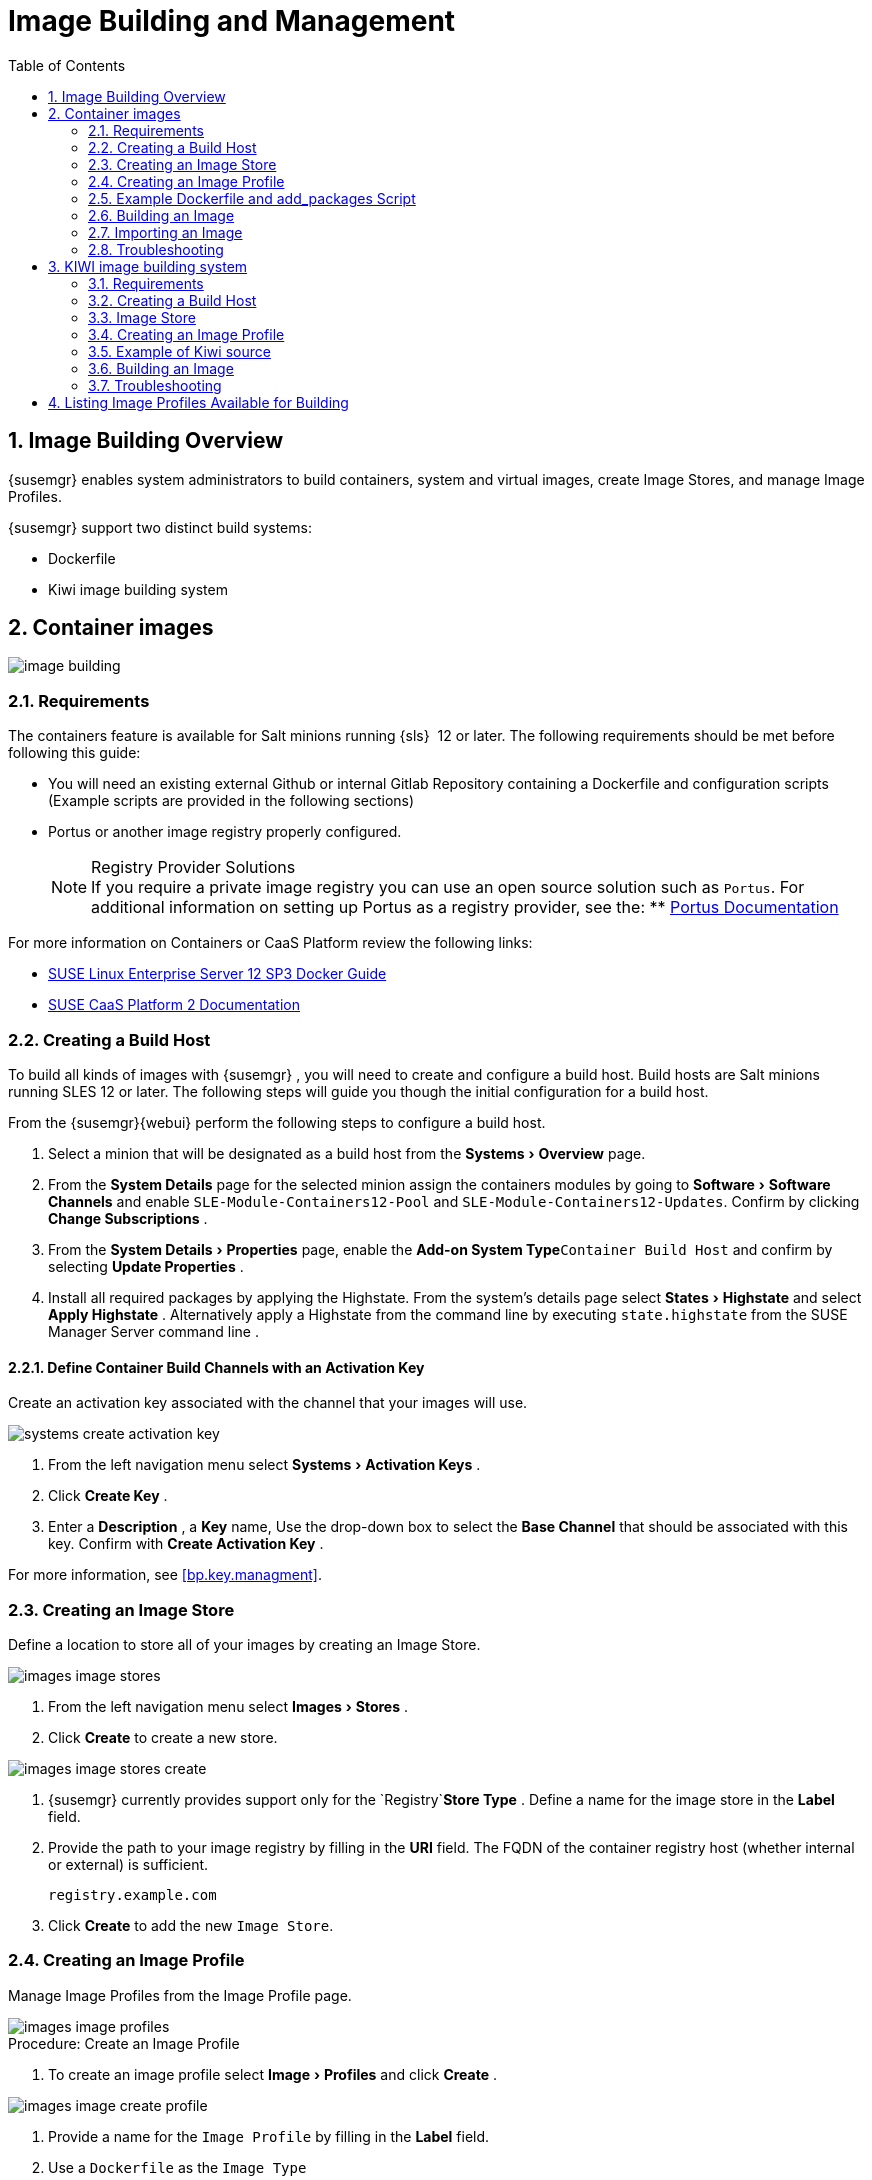 [[at.images]]
= Image Building and Management
:doctype: book
:sectnums:
:toc: left
:icons: font
:experimental:
:sourcedir: .
:imagesdir: ./images

[[at.image.overview]]
== Image Building Overview

{susemgr}
enables system administrators to build containers, system and virtual images, create Image Stores, and manage Image Profiles.

{susemgr} support two distinct build systems:

* Dockerfile
* Kiwi image building system


== Container images

image::image-building.png[scaledwidth=80%]

[[at.image.requirements]]
=== Requirements


The containers feature is available for Salt minions running {sls}
 12 or later.
The following requirements should be met before following this guide:

* You will need an existing external Github or internal Gitlab Repository containing a Dockerfile and configuration scripts (Example scripts are provided in the following sections)
* Portus or another image registry properly configured.
+
.Registry Provider Solutions
NOTE: If you require a private image registry you can use an open source solution such as ``Portus``.
For additional information on setting up Portus as a registry provider, see the:
** http://port.us.org/[Portus Documentation]

+


For more information on Containers or CaaS Platform review the following links:

* https://www.suse.com/documentation/sles-12/book_sles_docker/data/book_sles_docker.html[SUSE Linux Enterprise Server 12 SP3 Docker Guide]
* https://www.suse.com/documentation/suse-caasp-2/[SUSE CaaS Platform 2 Documentation]

[[at.images.buildhost]]
=== Creating a Build Host

To build all kinds of images with {susemgr}
, you will need to create and configure a build host.
Build hosts are Salt minions running SLES 12 or later.
The following steps will guide you though the initial configuration for a build host.

From the {susemgr}{webui}
perform the following steps to configure a build host.


. Select a minion that will be designated as a build host from the menu:Systems[Overview] page. 
. From the menu:System Details[] page for the selected minion assign the containers modules by going to menu:Software[Software Channels] and enable `SLE-Module-Containers12-Pool` and ``SLE-Module-Containers12-Updates``. Confirm by clicking menu:Change Subscriptions[] .
. From the menu:System Details[Properties] page, enable the menu:Add-on System Type[]``Container Build Host`` and confirm by selecting menu:Update Properties[] .
. Install all required packages by applying the Highstate. From the system's details page select menu:States[Highstate] and select menu:Apply Highstate[] . Alternatively apply a Highstate from the command line by executing `state.highstate` from the SUSE Manager Server command line .


[[at.images.buildchannels]]
==== Define Container Build Channels with an Activation Key

Create an activation key associated with the channel that your images will use. 


image::systems_create_activation_key.png[scaledwidth=80%]


. From the left navigation menu select menu:Systems[Activation Keys] . 
. Click menu:Create Key[] . 
. Enter a menu:Description[] , a menu:Key[] name, Use the drop-down box to select the menu:Base Channel[] that should be associated with this key. Confirm with menu:Create Activation Key[] . 


For more information, see <<bp.key.managment>>. 

[[_at.images.docker.imagestore]]
=== Creating an Image Store


Define a location to store all of your images by creating an Image Store.


image::images_image_stores.png[scaledwidth=80%]


. From the left navigation menu select menu:Images[Stores] . 
. Click menu:Create[] to create a new store. 
+


image::images_image_stores_create.png[scaledwidth=80%]
. {susemgr} currently provides support only for the `Registry`menu:Store Type[] . Define a name for the image store in the menu:Label[] field. 
. Provide the path to your image registry by filling in the menu:URI[] field. The FQDN of the container registry host (whether internal or external) is sufficient. 
+

----
registry.example.com
----
. Click menu:Create[] to add the new ``Image Store``. 


[[at.images.profile]]
=== Creating an Image Profile

Manage Image Profiles from the Image Profile page. 


image::images_image_profiles.png[scaledwidth=80%]


.Procedure: Create an Image Profile
. To create an image profile select menu:Image[Profiles] and click menu:Create[] . 
+


image::images_image_create_profile.png[scaledwidth=80%]
. Provide a name for the `Image Profile` by filling in the menu:Label[] field.
. Use a `Dockerfile` as the `Image Type`
. Use the dropdown to select your registry from the `Target Image Store` field in case of `Dockerfile` image type. 
. Enter a Github or Gitlab repositiory URL (http/https/token authentication) in the menu:Path[] field using one of the following formats: 

.Github Path Options
** Github Single User Project Repository:
+

----
https://github.com/USER/project.git#branchname:folder
----
** Github Organization Project Repository:
+

----
https://github.com/ORG/project.git#branchname:folder
----
** Github Token Authentication
+ 
If your GIT repository is private and not publicly accessible, you need to modify the profile's GIT URL to include some authentication.
Use the following URL format to authenticate with a Github token.
+

----
https://USER:<AUTHENTICATION_TOKEN>@github.com/USER/project.git#master:/container/
----


.Gitlab Path Options
** Gitlab Single User Project Repository
+

----
https://gitlab.example.com/USER/project.git#master:/container/
----
** Gitlab Groups Project Repository
+

----
https://gitlab.example.com/GROUP/project.git#master:/container/
----
** Gitlab Token Authentication
+ 
If your GIT repository is private and not publicly accessible, you need to modify the profile's GIT URL to include some authentication.
Use the following URL format to authenticate with a Gitlab token.
+

----
https://gitlab-ci-token:<AUTHENTICATION_TOKEN>@gitlab.example.com/USER/project.git#master:/container/
----

+
.Specifying a Github or Gitlab Branch
IMPORTANT: If a branchname is not specified the `master` branch will be used by default.
If a `folder` is not specified a image sources (`Dockerfile` or Kiwi sources) are expected to be in the root directory of the Github or Gitlab checkout. 
+

. Select an `Activation Key` (Activation Keys ensure images using a profile are assigned to the correct channel and packages).
+
.Relationship Between Activation Keys and Image Profiles
NOTE: When you associate an activation key with an image profile you are ensuring any image using the profile will use the correct software channel and any packages in the channel.
+

. Click the menu:Create[] button. 


[[_at.images.docker.sourceexample]]
=== Example Dockerfile and add_packages Script


The following is an example Dockerfile.
You specify a Dockerfile that will be used during iamge building when creating an image profile.
A Dockerfiel and any assocaited scripts should be stored within an internal or external Github/Gitlab repository: 

.Required Dockerfile Lines
[IMPORTANT]
====
The following basic Dockerfile lines provide access to a specific repository version served by SUSE manager.
The following example Dockerfile is used by SUSE Manager to trigger a build job on a build host minion.
These ARGS ensure that the image built is associated with the desired repo version served by SUSE Manager.
These ``ARG``s also allow you to build image versions of SLES which may differ from the version of SLES used by the build host itself. 

For example: The `ARG repo` and echo to the repository file creates and then injects the correct path into the repo file for the desired channel version . _The repository version is determined by the activation key that you assigned to your
      Image Profile._
====

----
FROM registry.example.com/sles12sp2
MAINTAINER Tux Administrator "tux@example.com"

### Begin: These lines Required for use with SUSE Manager   

ARG repo
ARG cert

# Add the correct certificate
RUN echo "$cert" > /etc/pki/trust/anchors/RHN-ORG-TRUSTED-SSL-CERT.pem

# Update certificate trust store
RUN update-ca-certificates

# Add the repository path to the image
RUN echo "$repo" > /etc/zypp/repos.d/susemanager:dockerbuild.repo

### End: These lines required for use with SUSE Manager

# Add the package script
ADD add_packages.sh /root/add_packages.sh

# Run the package script
RUN /root/add_packages.sh

# After building remove the repository path from image
RUN rm -f /etc/zypp/repos.d/susemanager:dockerbuild.repo
----


The following is an example add_packages.sh script for use with your Dockerfile:

----
#!/bin/bash
set -e

zypper --non-interactive --gpg-auto-import-keys ref

zypper --non-interactive in python python-xml aaa_base aaa_base-extras net-tools timezone vim less sudo tar
----

.Packages Required for Inspecting Your Images
[NOTE]
====
To inspect images and provide the package and product list of a container to the {susemgr}{webui}
you are required to install [package]#python#
 and [package]#python-xml#
 within the container.
If these packages remain uninstalled, your images will still build, but the package and product list will be unavailable from the {webui}.
====

[[at.images.image.building]]
=== Building an Image

There are two ways to build an image.
You can select menu:Images[Build]
 from the left navigation bar, or click the build icon in the menu:Images[Profiles]
 list. 


image::images_image_build.png[scaledwidth=80%]


.Procedure: Build an Image
. For this example select menu:Images[Build] . 
. Add a different tag name if you want a version other than the default ``latest`` (Only relevant to Containers). 
. Select the menu:Build Profile[] and a menu:Build Host[]
+
.Profile Summary
NOTE: Notice the menu:Profile Summary[]
 to the right of the build fields.
When you have selected a build profile detailed information about the selected profile will show up in this area. 
+

. To schedule a build click the menu:Build[] button. 


[[at.images.image.importing]]
=== Importing an Image

You can import and inspect arbitrary images.
Select menu:Images[Images]
 from the left navigation bar.
Fill the text boxes of the Import dialog.
When processed the imported image will get listed on the menu:Images[]
 page. 

.Procedure: Import an Image
. From menu:Images[Images] click the menu:Import[] to open the menu:Import Image[] dialog. 
. In the menu:Import[] dialog fill the following fields: 
+

Image store:::
The registry from where the image will be pulled for inspection. 

Image name:::
The name of the image in the registry. 

Image version:::
The version of the image in the registry. 

Build host:::
The build host that will pull and inspect the image. 

Activation key:::
The activation key provides the path to the software channel that the image will be inspected with. 

+
For confirmation, click menu:Import[]
. 


At this point, the entry for the image is created in the database and an Inspect Image action on {susemgr}
is scheduled right away. 

When processed find the imported image in the images list.
You can recognize it because of a different icon in the Build column, which means that the image is imported (see screenshot below). The status icon for the imported image can also be seen on the overview tab for the image. 

[[_at.images.docker.troubleshooting]]
=== Troubleshooting


The following are some known pitfalls when working with images.

* HTTPS certificates to access the registry or the git repositories should be deployed to the minion by a custom state file.
* SSH git access with docker is currently unsupported. You may test it, but SUSE will not provide support.
* If the [package]#python# and [package]#python-xml# packages are not installed within your images during the build process, Salt cannot run within the container and reporting of installed packages or products will fail. This will result in an unknown update status.

[[_at.images.kiwi]]
== KIWI image building system

[[_at.images.kiwi.requirements]]
=== Requirements

The Kiwi image building feature is available for Salt minions running {sls} 12.
The following requirements should be met before following this guide:

* You will need an existing Kiwi image configuration files and configuration scripts (Example scripts are provided in the following sections) accessible in one of following ways
  ** Git repository
  ** HTTP hosted tar ball
  ** local build host directory

[[_at.images.kiwi.buildhost]]
=== Creating a Build Host


To build all kinds of images with {susemgr}, you will need to create and configure a build host.
Build hosts are Salt minions running SLES 12 or later.
The following steps will guide you though the initial configuration for a build host.

From the {susemgr}{webui} perform the following steps to configure a build host.


. Select a minion that will be designated as a build host from the menu:Systems[Overview] page.
. From the menu:System Details[Properties] page, enable the menu:Add-on System Type[]``OS Image Build Host`` and confirm by selecting menu:Update Properties[] .
. Install all required packages by applying the Highstate. From the system's details page select menu:States[Highstate] and select menu:Apply Highstate[] . Alternatively apply a Highstate from the command line by executing `state.highstate` from the SUSE Manager Server command line .


[[_at.images.kiwi.buildchannels]]
==== Define Container Build Channels with an Activation Key


Create an activation key associated with the channel that your images will use.


image::systems_create_activation_key.png[scaledwidth=80%]


. From the left navigation menu select menu:Systems[Activation Keys] .
. Click menu:Create Key[] .
. Enter a menu:Description[] , a menu:Key[] name, Use the drop-down box to select the menu:Base Channel[] that should be associated with this key. Confirm with menu:Create Activation Key[] .


For more information, see <<_bp.key.managment>>.

[[_at.images.kiwi.imagestore]]
=== Image Store

.Image stores for Kiwi build type
[NOTE]
====
Image stores for Kiwi build type, used to build system, virtual and other images, are not supported yet.

Images are always stored in [path]``/srv/www/os-image/<organization id>``
====


[[_at.images.kiwi.profile]]
=== Creating an Image Profile


Manage Image Profiles from the Image Profile page.


image::images_image_profiles.png[scaledwidth=80%]


.Procedure: Create an Image Profile
. To create an image profile select menu:Image[Profiles] and click menu:Create[] .
+


image::images_image_create_profile.png[scaledwidth=80%]
. Provide a name for the `Image Profile` by filling in the menu:Label[] field.
. Use `Kiwi` as the `Image Type`
. Image store is automatically selected
. Enter a path to the source in the menu:Path[] field using one of the following formats:
.. Git URI
.. HTTPS tarball
.. Path to build host local directory
. Select an `Activation Key` (Activation Keys ensure images using a profile are assigned to the correct channel and packages).
+
.Relationship Between Activation Keys and Image Profiles
NOTE: When you associate an activation key with an image profile you are ensuring any image using the profile will use the correct software channel and any packages in the channel.
+

. Click the menu:Create[] button.


[[_at.images.kiwi.sourceexample]]
=== Example of Kiwi source

Kiwi source consists of at least `config.xml` file, usually `config.sh` and `images.sh` files are present as well. Sources can also contain files
to be implanted in final image under `root` subdirectory.

For all information regarding Kiwi build system please see https://doc.opensuse.org/projects/kiwi/doc/[Kiwi documentation]
[TODO]
====
!!!!!!!!!!!! add link to published JeOS sources
====


[[_at.images.kiwi.building]]
=== Building an Image


There are two ways to build an image.
You can select menu:Images[Build]
 from the left navigation bar, or click the build icon in the menu:Images[Profiles]
 list.


image::images_image_build.png[scaledwidth=80%]


.Procedure: Build an Image
. For this example select menu:Images[Build] .
. Add a different tag name if you want a version other than the default ``latest`` (Only relevant to Containers).
. Select the menu:Build Profile[] and a menu:Build Host[]
+
.Profile Summary
NOTE: Notice the menu:Profile Summary[]
 to the right of the build fields.
When you have selected a build profile detailed information about the selected profile will show up in this area.
+

. To schedule a build click the menu:Build[] button.


[[_at.images.kiwi.troubleshooting]]
=== Troubleshooting


The following are some known pitfalls when working with images.

* HTTPS certificates to access the registry or the git repositories should be deployed to the minion by a custom state file.
* Importing of the KIWI based images is not supported.

[[_at.images.listing]]
== Listing Image Profiles Available for Building


To list images availabe for building select menu:Images[Images]
.
A list of all images will be displayed.


image::images_list_images.png[scaledwidth=80%]


Displayed data about images includes an image menu:Name[]
, its menu:Version[]
 and the build menu:Status[]
.
You will also see an images update status with a listing of possible patch/package updates that are available for the image.

Clicking the menu:Details[]
 button on an image will provide a detailed view including an exact list of relevant patches and a list of all packages installed within the image.

[NOTE]
====
The patch and package list is only available if the inspect state after a build was successful.
====
